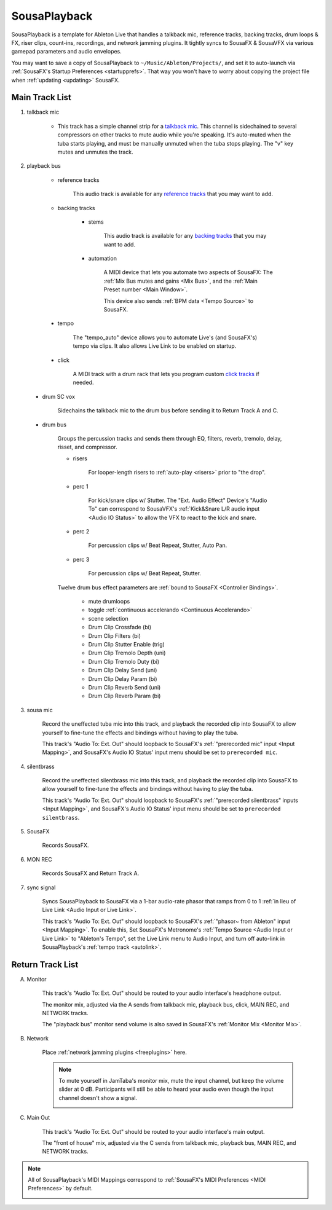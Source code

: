 SousaPlayback
=============

SousaPlayback is a template for Ableton Live that handles a talkback mic, reference tracks, backing tracks, drum loops & FX, riser clips, count-ins, recordings, and network jamming plugins. It tightly syncs to SousaFX & SousaVFX via various gamepad parameters and audio envelopes.

.. _SousaPlaybackTemplate:

.. image:: media/SousaPlaybacktemplate.png
   :width: 100%
   :align: center
   :alt: SousaPlaybacktemplate

You may want to save a copy of SousaPlayback to ``~/Music/Ableton/Projects/``, and set it to auto-launch via :ref:`SousaFX's Startup Preferences <startupprefs>`. That way you won't have to worry about copying the project file when :ref:`updating <updating>` SousaFX.

Main Track List
---------------

.. _talkbacktrack:

1. talkback mic

	- This track has a simple channel strip for a `talkback mic <https://www.sweetwater.com/insync/talkback-mic/>`_. This channel is sidechained to several compressors on other tracks to mute audio while you're speaking. It's auto-muted when the tuba starts playing, and must be manually unmuted when the tuba stops playing. The "v" key mutes and unmutes the track.

2. playback bus

	- reference tracks

			This audio track is available for any `reference tracks <https://www.sweetwater.com/insync/reference-track/>`_ that you may want to add.

	- backing tracks

		- stems

			This audio track is available for any `backing tracks <https://www.jamzone.com/blog/1234-great-performance-thorough-practice-the-pros-of-using-backing-tracks-as-a-musician.html>`_ that you may want to add.

		- automation

			A MIDI device that lets you automate two aspects of SousaFX: 
			The :ref:`Mix Bus mutes and gains <Mix Bus>`, and 
			the :ref:`Main Preset number <Main Window>`.

			This device also sends :ref:`BPM data <Tempo Source>` to SousaFX.

			.. image:: media/amxd_automator.png

.. _autolink:

		- tempo

			The "tempo_auto" device allows you to automate Live's (and SousaFX's) tempo via clips. It also allows Live Link to be enabled on startup.

			.. image:: media/amxd_tempo-auto.png

		- click

			A MIDI track with a drum rack that lets you program custom `click tracks <https://www.sweetwater.com/insync/click-track/>`_ if needed.

			.. image:: media/click.png

	- drum SC vox

		Sidechains the talkback mic to the drum bus before sending it to Return Track A and C.

	- drum bus

		Groups the percussion tracks and sends them through EQ, filters, reverb, tremolo, delay, risset, and compressor.

		- risers

			For looper-length risers to :ref:`auto-play <risers>` prior to "the drop".

		- perc 1

			For kick/snare clips w/ Stutter. The "Ext. Audio Effect" Device's "Audio To" can correspond to SousaVFX's :ref:`Kick&Snare L/R audio input <Audio IO Status>` to allow the VFX to react to the kick and snare.

		- perc 2

			For percussion clips w/ Beat Repeat, Stutter, Auto Pan.

		- perc 3

			For percussion clips w/ Beat Repeat, Stutter.

		Twelve drum bus effect parameters are :ref:`bound to SousaFX <Controller Bindings>`. 

			- mute drumloops

			- toggle :ref:`continuous accelerando <Continuous Accelerando>`

			- scene selection

			- Drum Clip Crossfade (bi)

			- Drum Clip Filters (bi)

			- Drum Clip Stutter Enable (trig)

			- Drum Clip Tremolo Depth (uni)

			- Drum Clip Tremolo Duty (bi)

			- Drum Clip Delay Send (uni)

			- Drum Clip Delay Param (bi)

			- Drum Clip Reverb Send (uni)

			- Drum Clip Reverb Param (bi)

3. sousa mic

	Record the uneffected tuba mic into this track, and playback the recorded clip into SousaFX to allow yourself to fine-tune the effects and bindings without having to play the tuba.

	This track's "Audio To: Ext. Out" should loopback to SousaFX's :ref:`"prerecorded mic" input <Input Mapping>`, and SousaFX's Audio IO Status' input menu should be set to ``prerecorded mic``.

4. silentbrass

	Record the uneffected silentbrass mic into this track, and playback the recorded clip into SousaFX to allow yourself to fine-tune the effects and bindings without having to play the tuba.

	This track's "Audio To: Ext. Out" should loopback to SousaFX's :ref:`"prerecorded silentbrass" inputs <Input Mapping>`, and SousaFX's Audio IO Status' input menu should be set to ``prerecorded silentbrass``.

5. SousaFX

	Records SousaFX.

6. MON REC

	Records SousaFX and Return Track A.

.. _syncsig:

7. sync signal

	Syncs SousaPlayback to SousaFX via a 1-bar audio-rate phasor that ramps from 0 to 1 :ref:`in lieu of Live Link <Audio Input or Live Link>`.

	.. image:: media/amxd_phasor1n.png

	This track's "Audio To: Ext. Out" should loopback to SousaFX's :ref:`"phasor~ from Ableton" input <Input Mapping>`. To enable this, Set SousaFX's Metronome's :ref:`Tempo Source <Audio Input or Live Link>` to "Ableton's Tempo", set the Live Link menu to Audio Input, and turn off auto-link in SousaPlayback's :ref:`tempo track <autolink>`.

Return Track List
-----------------

A. Monitor 

	This track's "Audio To: Ext. Out" should be routed to your audio interface's headphone output.

	The monitor mix, adjusted via the A sends from talkback mic, playback bus, click, MAIN REC, and NETWORK tracks.

	The "playback bus" monitor send volume is also saved in SousaFX's :ref:`Monitor Mix <Monitor Mix>`.

.. _NETWORK:

B. Network

	Place :ref:`network jamming plugins <freeplugins>` here.

	.. note::

		To mute yourself in JamTaba's monitor mix, mute the input channel, but keep the volume slider at 0 dB. Participants will still be able to heard your audio even though the input channel doesn't show a signal.

		.. image:: media/jtba.png

C. Main Out

	This track's "Audio To: Ext. Out" should be routed to your audio interface's main output.

	The "front of house" mix, adjusted via the C sends from talkback mic, playback bus, MAIN REC, and NETWORK tracks.

.. _sousaPlaybackMIDI:

.. note::

	All of SousaPlayback's MIDI Mappings correspond to :ref:`SousaFX's MIDI Preferences <MIDI Preferences>` by default.

	.. image:: media/SousaPlaybacktemplateMIDI.png
	   :width: 95%
	   :align: center
	   :alt: SousaPlayback template MIDI
